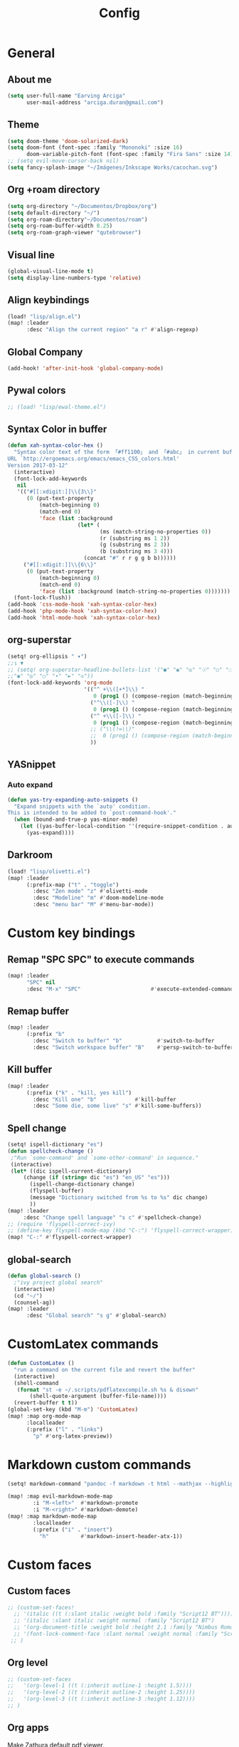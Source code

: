 #+TITLE: Config
* General
** About me
#+begin_src emacs-lisp :tangle yes
(setq user-full-name "Earving Arciga"
      user-mail-address "arciga.duran@gmail.com")
#+end_src
** Theme
#+begin_src emacs-lisp :tangle yes
(setq doom-theme 'doom-solarized-dark)
(setq doom-font (font-spec :family "Mononoki" :size 16)
      doom-variable-pitch-font (font-spec :family "Fira Sans" :size 14))
;; (setq evil-move-cursor-back nil)
(setq fancy-splash-image "~/Imágenes/Inkscape Works/cacochan.svg")
#+end_src
** Org +roam directory
#+begin_src emacs-lisp :tangle yes
(setq org-directory "~/Documentos/Dropbox/org")
(setq default-directory "~/")
(setq org-roam-directory"~/Documentos/roam")
(setq org-roam-buffer-width 0.25)
(setq org-roam-graph-viewer "qutebrowser")
#+end_src
** Visual line
#+begin_src emacs-lisp :tangle yes
(global-visual-line-mode t)
(setq display-line-numbers-type 'relative)
#+end_src
** Align keybindings
#+begin_src emacs-lisp :tangle yes
(load! "lisp/align.el")
(map! :leader
      :desc "Align the current region" "a r" #'align-regexp)
#+end_src
** Global Company
#+begin_src emacs-lisp :tangle yes
(add-hook! 'after-init-hook 'global-company-mode)
#+end_src
** Pywal colors
#+begin_src emacs-lisp :tangle yes
;; (load! "lisp/ewal-theme.el")
#+end_src
** Syntax Color in buffer
#+begin_src emacs-lisp :tangle yes
(defun xah-syntax-color-hex ()
  "Syntax color text of the form 「#ff1100」 and 「#abc」 in current buffer.
URL `http://ergoemacs.org/emacs/emacs_CSS_colors.html'
Version 2017-03-12"
  (interactive)
  (font-lock-add-keywords
   nil
   '(("#[[:xdigit:]]\\{3\\}"
      (0 (put-text-property
          (match-beginning 0)
          (match-end 0)
          'face (list :background
                      (let* (
                             (ms (match-string-no-properties 0))
                             (r (substring ms 1 2))
                             (g (substring ms 2 3))
                             (b (substring ms 3 4)))
                        (concat "#" r r g g b b))))))
     ("#[[:xdigit:]]\\{6\\}"
      (0 (put-text-property
          (match-beginning 0)
          (match-end 0)
          'face (list :background (match-string-no-properties 0)))))))
  (font-lock-flush))
(add-hook 'css-mode-hook 'xah-syntax-color-hex)
(add-hook 'php-mode-hook 'xah-syntax-color-hex)
(add-hook 'html-mode-hook 'xah-syntax-color-hex)
#+end_src

** org-superstar
#+begin_src emacs-lisp :tangle yes
(setq! org-ellipsis " ▾")
;;↴ ▼
;; (setq! org-superstar-headline-bullets-list '("●" "◉" "◎" "☉" "○" "◌"))
;;"◉" "◎" "○" "∙" "►" "◇"))
(font-lock-add-keywords 'org-mode
                        '(("^ +\\([+*]\\) "
                           0 (prog1 () (compose-region (match-beginning 1) (match-end 1) "‣")))
                          ("^\\([-]\\) "
                           0 (prog1 () (compose-region (match-beginning 1) (match-end 1) "•")))
                          ("^ +\\([-]\\) "
                           0 (prog1 () (compose-region (match-beginning 1) (match-end 1) "•")))
                          ;; ("\\(!=\\)"
                          ;;  0 (prog1 () (compose-region (match-beginning 1) (match-end 1) "≠")))
                          ))
#+end_src

** YASnippet
*** Auto expand
#+begin_src emacs-lisp :tangle yes
(defun yas-try-expanding-auto-snippets ()
  "Expand snippets with the `auto' condition.
This is intended to be added to `post-command-hook'."
  (when (bound-and-true-p yas-minor-mode)
    (let ((yas-buffer-local-condition ''(require-snippet-condition . auto)))
      (yas-expand))))
#+end_src

** Darkroom
#+begin_src emacs-lisp :tangle yes
(load! "lisp/olivetti.el")
(map! :leader
      (:prefix-map ("t" . "toggle")
        :desc "Zen mode" "z" #'olivetti-mode
        :desc "Modeline" "m" #'doom-modeline-mode
        :desc "menu bar" "M" #'menu-bar-mode))
#+end_src

* Custom key bindings
** Remap "SPC SPC" to execute commands
#+begin_src emacs-lisp :tangle yes
(map! :leader
      "SPC" nil
      :desc "M-x" "SPC"                      #'execute-extended-command)
#+end_src
** Remap buffer
#+begin_src emacs-lisp :tangle yes
(map! :leader
      (:prefix "b"
        :desc "Switch to buffer" "b"           #'switch-to-buffer
        :desc "Switch workspace buffer" "B"    #'persp-switch-to-buffer))
#+end_src
** Kill buffer
#+begin_src emacs-lisp :tangle yes
(map! :leader
      (:prefix ("k" . "kill, yes kill")
        :desc "Kill one" "b"            #'kill-buffer
        :desc "Some die, some live" "s" #'kill-some-buffers))
#+end_src
** Spell change
#+begin_src emacs-lisp :tangle yes
(setq! ispell-dictionary "es")
(defun spellcheck-change ()
 ;"Run `some-command' and `some-other-command' in sequence."
 (interactive)
 (let* ((dic ispell-current-dictionary)
   	 (change (if (string= dic "es") "en_US" "es")))
       (ispell-change-dictionary change)
       (flyspell-buffer)
       (message "Dictionary switched from %s to %s" dic change)
       ))
(map! :leader
     :desc "Change spell language" "s c" #'spellcheck-change)
;; (require 'flyspell-correct-ivy)
;; (define-key flyspell-mode-map (kbd "C-:") 'flyspell-correct-wrapper)
(map! "C-:" #'flyspell-correct-wrapper)
#+end_src
** global-search
#+begin_src emacs-lisp :tangle yes
(defun global-search ()
  ;"ivy project global search"
  (interactive)
  (cd "~/")
  (counsel-ag))
(map! :leader
      :desc "Global search" "s g" #'global-search)
#+end_src

* CustomLatex commands
#+begin_src emacs-lisp :tangle yes
(defun CustomLatex ()
  "run a command on the current file and revert the buffer"
  (interactive)
  (shell-command
   (format "st -e ~/.scripts/pdflatexcompile.sh %s & disown"
       (shell-quote-argument (buffer-file-name))))
  (revert-buffer t t))
(global-set-key (kbd "M-m") 'CustomLatex)
(map! :map org-mode-map
      :localleader
      (:prefix ("l" . "links")
        "p" #'org-latex-preview))
#+end_src
* Markdown custom commands
#+begin_src emacs-lisp :tangle yes
(setq! markdown-command "pandoc -f markdown -t html --mathjax --highlight-style=pygments")

(map! :map evil-markdown-mode-map
        :i "M-<left>"  #'markdown-promote
        :i "M-<right>" #'markdown-demote)
(map! :map markdown-mode-map
        :localleader
        (:prefix ("i" . "insert")
          "h"          #'markdown-insert-header-atx-1))
#+end_src
* Custom faces
** Custom faces
#+begin_src emacs-lisp :tangle yes
;; (custom-set-faces!
  ;; '(italic ((t (:slant italic :weight bold :family "Script12 BT"))))
  ;; '(italic :slant italic :weight normal :family "Script12 BT")
  ;; '(org-document-title :weight bold :height 2.1 :family "Nimbus Roman" )
  ;; '(font-lock-comment-face :slant normal :weight normal :family "Script12 BT" )
 ;; )
#+end_src
** Org level
#+begin_src emacs-lisp :tangle yes
;; (custom-set-faces
;;   '(org-level-1 ((t (:inherit outline-1 :height 1.5))))
;;   '(org-level-2 ((t (:inherit outline-2 :height 1.25))))
;;   '(org-level-3 ((t (:inherit outline-3 :height 1.12))))
;; )
#+end_src
** Org apps
Make Zathura default pdf viewer.
#+begin_src emacs-lisp :tangle yes
(setq! org-file-apps
       '((auto-mode . emacs)
         (directory . emacs)
         ("\\.pdf\\'" . "zathura %s")))
#+end_src
** Org crypt
GPG key to use for encryption
Either the Key ID or set to nil to use symmetric encryption.
#+begin_src emacs-lisp :tangle yes
(setq! org-crypt-key "arciga.duran@gmail.com")
#+end_src
